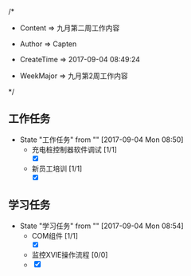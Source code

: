 
/*

 * Content      => 九月第二周工作内容
   
 * Author       => Capten

 * CreateTime   => 2017-09-04 08:49:24
   
 * WeekMajor    => 九月第2周工作内容
   
 */

** 工作任务 
   - State "工作任务"   from ""           [2017-09-04 Mon 08:50]
     - 充电桩控制器软件调试 [1/1]
       - [X]
     - 新员工培训 [1/1]
       - [X]
** 学习任务 
   - State "学习任务"   from ""           [2017-09-04 Mon 08:54]
     - COM组件 [1/1]
       - [X]
     - 监控XVIE操作流程 [0/0]
     - [X]
